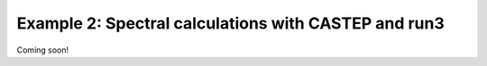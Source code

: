 .. index:: run3_spectral

.. highlight:: bash

.. _run3_spectral:


Example 2: Spectral calculations with CASTEP and run3
-----------------------------------------------------
Coming soon!
